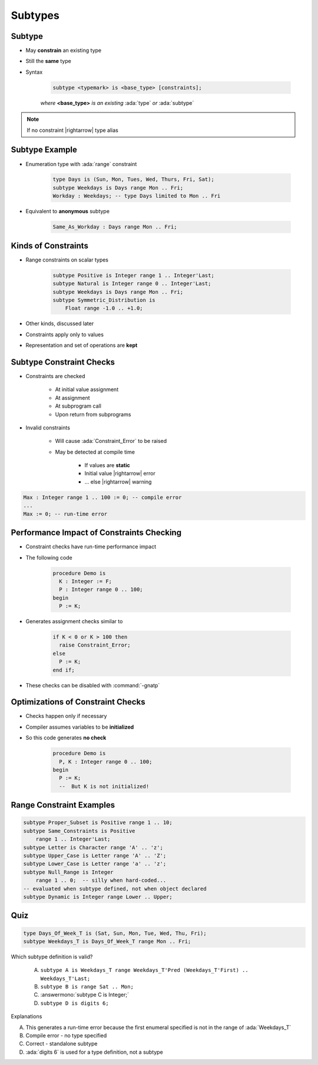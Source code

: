 ==========
Subtypes
==========

----------
Subtype
----------

* May **constrain** an existing type
* Still the **same** type
* Syntax

   .. code:: Ada

      subtype <typemark> is <base_type> [constraints];

   *where* **<base_type>** *is an existing* :ada:`type` *or* :ada:`subtype`

.. note:: If no constraint |rightarrow| type alias

-----------------
Subtype Example
-----------------

* Enumeration type with :ada:`range` constraint

   .. code:: Ada

      type Days is (Sun, Mon, Tues, Wed, Thurs, Fri, Sat);
      subtype Weekdays is Days range Mon .. Fri;
      Workday : Weekdays; -- type Days limited to Mon .. Fri

* Equivalent to **anonymous** subtype

   .. code:: Ada

      Same_As_Workday : Days range Mon .. Fri;

----------------------
Kinds of Constraints
----------------------

* Range constraints on scalar types

   .. code:: Ada

      subtype Positive is Integer range 1 .. Integer'Last;
      subtype Natural is Integer range 0 .. Integer'Last;
      subtype Weekdays is Days range Mon .. Fri;
      subtype Symmetric_Distribution is
          Float range -1.0 .. +1.0;

* Other kinds, discussed later
* Constraints apply only to values
* Representation and set of operations are **kept**

---------------------------
Subtype Constraint Checks
---------------------------

* Constraints are checked

   - At initial value assignment
   - At assignment
   - At subprogram call
   - Upon return from subprograms

* Invalid constraints

   - Will cause :ada:`Constraint_Error` to be raised
   - May be detected at compile time

      + If values are **static**
      + Initial value |rightarrow| error
      + ... else |rightarrow| warning

.. code:: Ada

   Max : Integer range 1 .. 100 := 0; -- compile error
   ...
   Max := 0; -- run-time error

--------------------------------------------
Performance Impact of Constraints Checking
--------------------------------------------

* Constraint checks have run-time performance impact
* The following code

   .. code:: Ada

      procedure Demo is
        K : Integer := F;
        P : Integer range 0 .. 100;
      begin
        P := K;

* Generates assignment checks similar to

   .. code:: Ada

      if K < 0 or K > 100 then
        raise Constraint_Error;
      else
        P := K;
      end if;

* These checks can be disabled with :command:`-gnatp`

------------------------------------
Optimizations of Constraint Checks
------------------------------------

* Checks happen only if necessary
* Compiler assumes variables to be **initialized**
* So this code generates **no check**

   .. code:: Ada

      procedure Demo is
        P, K : Integer range 0 .. 100;
      begin
        P := K;
        --  But K is not initialized!

---------------------------
Range Constraint Examples
---------------------------

.. code:: Ada

   subtype Proper_Subset is Positive range 1 .. 10;
   subtype Same_Constraints is Positive
       range 1 .. Integer'Last;
   subtype Letter is Character range 'A' .. 'z';
   subtype Upper_Case is Letter range 'A' .. 'Z';
   subtype Lower_Case is Letter range 'a' .. 'z';
   subtype Null_Range is Integer
       range 1 .. 0;  -- silly when hard-coded...
   -- evaluated when subtype defined, not when object declared
   subtype Dynamic is Integer range Lower .. Upper;

------
Quiz
------

.. code:: Ada

   type Days_Of_Week_T is (Sat, Sun, Mon, Tue, Wed, Thu, Fri);
   subtype Weekdays_T is Days_Of_Week_T range Mon .. Fri;

Which subtype definition is valid?

   A. ``subtype A is Weekdays_T range Weekdays_T'Pred (Weekdays_T'First) .. Weekdays_T'Last;``
   B. ``subtype B is range Sat .. Mon;``
   C. :answermono:`subtype C is Integer;`
   D. ``subtype D is digits 6;``

.. container:: animate

   Explanations

   A. This generates a run-time error because the first enumeral specified is not in the range of :ada:`Weekdays_T`
   B. Compile error - no type specified
   C. Correct - standalone subtype
   D. :ada:`digits 6` is used for a type definition, not a subtype


